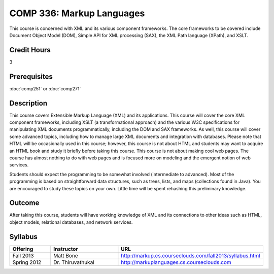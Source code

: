 .. index:: markup languages

COMP 336: Markup Languages
==========================

This course is concerned with XML and its various component frameworks. The core frameworks to be covered include Document Object Model
(DOM), Simple API for XML processing (SAX), the XML Path language (XPath), and XSLT. 

Credit Hours
-----------------------

3

Prerequisites
------------------------------

:doc:`comp251` or :doc:`comp271`

Description
--------------------

This course covers Extensible Markup Language (XML) and its applications. This
course will cover the core XML component frameworks, including XSLT (a
transformational approach) and the various W3C specifications for manipulating
XML documents programmatically, including the DOM and SAX frameworks. As well,
this course will cover some advanced topics, including how to manage large XML
documents and integration with databases. Please note that HTML will be
occasionally used in this course; however, this course is not about HTML and
students may want to acquire an HTML book and study it briefly before taking
this course. This course is not about making cool web pages. The course has
almost nothing to do with web pages and is focused more on modeling and the
emergent notion of web services.

Students should expect the programming to be somewhat involved (intermediate
to advanced). Most of the programming is based on straightforward data
structures, such as trees, lists, and maps (collections found in Java). You
are encouraged to study these topics on your own. Little time will be spent
rehashing this preliminary knowledge.

Outcome
---------------------

After taking this course, students will have working knowledge of XML and its connections to other ideas such as HTML, object models,
relational databases, and network services.

Syllabus
---------------------


.. csv-table::
    :header: "Offering", "Instructor", "URL"
    :widths: 15, 25, 50

	"Fall 2013", "Matt Bone", "http://markup.cs.courseclouds.com/fall2013/syllabus.html"
    "Spring 2012", "Dr. Thiruvathukal", "http://markuplanguages.cs.courseclouds.com"
